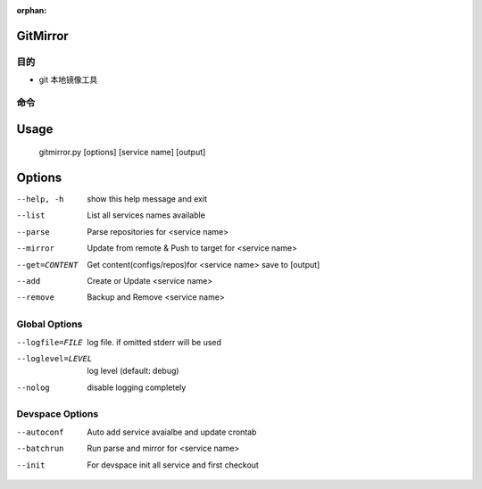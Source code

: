 :orphan:

GitMirror
==================

目的
-------

* git 本地镜像工具

命令
-------

Usage
=====
  gitmirror.py [options] [service name] [output]

Options
=======
--help, -h              show this help message and exit
--list                  List all services names available
--parse                 Parse repositories for <service name>
--mirror                Update from remote & Push to target for <service name>
--get=CONTENT           Get content(configs/repos)for <service name> save to [output]
--add                   Create or Update <service name>
--remove                Backup and Remove <service name>

Global Options
--------------
--logfile=FILE          log file. if omitted stderr will be used
--loglevel=LEVEL        log level (default: debug)
--nolog                 disable logging completely

Devspace Options
----------------
--autoconf              Auto add service avaialbe and update crontab
--batchrun              Run parse and mirror for <service name>
--init                  For devspace init all service and first checkout
